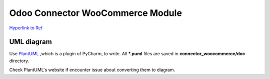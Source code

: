 Odoo Connector WooCommerce Module
=================================

`Hyperlink to Ref <https://github.com/ZOOUQinn/connector-woocommerce/tree/11.0.dev/connector_woocommerce#odoo-connector-woocommerce-module>`_


UML diagram
-----------
Use `PlantUML <http://plantuml.com/>`_ ,which is a plugin of PyCharm, to write.
All **\*.puml** files are saved in **connector_woocommerce/doc** directory.

Check PlantUML's website if encounter issue about converting them to diagram.